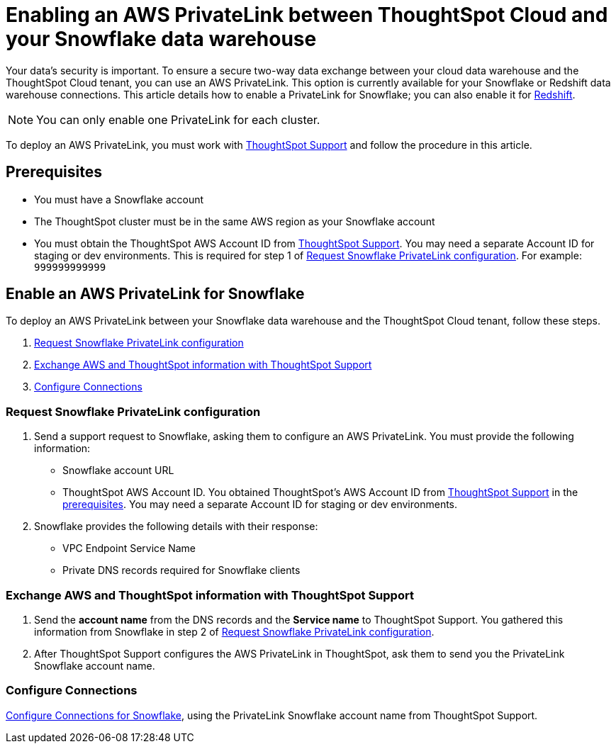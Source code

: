 = Enabling an AWS PrivateLink between ThoughtSpot Cloud and your Snowflake data warehouse
:last_updated: 3/16/2021
:linkattrs:
:experimental:
:page-layout: default-cloud
:page-aliases: /admin/ts-cloud/private-link-snowflake.adoc
:description: Learn how to deploy an AWS PrivateLink between your Snowflake data warehouse and the ThoughtSpot Cloud tenant.

Your data's security is important.
To ensure a secure two-way data exchange between your cloud data warehouse and the ThoughtSpot Cloud tenant, you can use an AWS PrivateLink.
This option is currently available for your Snowflake or Redshift data warehouse connections.
This article details how to enable a PrivateLink for Snowflake;
you can also enable it for xref:connections-redshift-private-link.adoc[Redshift].

NOTE: You can only enable one PrivateLink for each cluster.

To deploy an AWS PrivateLink, you must work with https://community.thoughtspot.com/customers/s/contactsupport[ThoughtSpot Support] and follow the procedure in this article.

[#prerequisites]
== Prerequisites

* You must have a Snowflake account
* The ThoughtSpot cluster must be in the same AWS region as your Snowflake account
* You must obtain the ThoughtSpot AWS Account ID from https://community.thoughtspot.com/customers/s/contactsupport[ThoughtSpot Support].
You may need a separate Account ID for staging or dev environments. This is required for step 1 of <<request-configuration,Request Snowflake PrivateLink configuration>>. For example: `999999999999`

== Enable an AWS PrivateLink for Snowflake

To deploy an AWS PrivateLink between your Snowflake data warehouse and the ThoughtSpot Cloud tenant, follow these steps.

. <<request-configuration,Request Snowflake PrivateLink configuration>>
. <<exchange-information,Exchange AWS and ThoughtSpot information with ThoughtSpot Support>>
. <<embrace,Configure Connections>>

[#request-configuration]
=== Request Snowflake PrivateLink configuration

. Send a support request to Snowflake, asking them to configure an AWS PrivateLink.
You must provide the following information:
 ** Snowflake account URL
 ** ThoughtSpot AWS Account ID.
You obtained ThoughtSpot's AWS Account ID from https://community.thoughtspot.com/customers/s/contactsupport[ThoughtSpot Support] in the <<prerequisites,prerequisites>>.
You may need a separate Account ID for staging or dev environments.
. Snowflake provides the following details with their response:
 ** VPC Endpoint Service Name
 ** Private DNS records required for Snowflake clients

[#exchange-information]
=== Exchange AWS and ThoughtSpot information with ThoughtSpot Support

. Send the *account name* from the DNS records and the *Service name* to ThoughtSpot Support.
You gathered this information from Snowflake in step 2 of <<request-configuration,Request Snowflake PrivateLink configuration>>.
. After ThoughtSpot Support configures the AWS PrivateLink in ThoughtSpot, ask them to send you the PrivateLink Snowflake account name.

[#embrace]
=== Configure Connections

xref:connections-snowflake.adoc[Configure Connections for Snowflake], using the PrivateLink Snowflake account name from ThoughtSpot Support.
